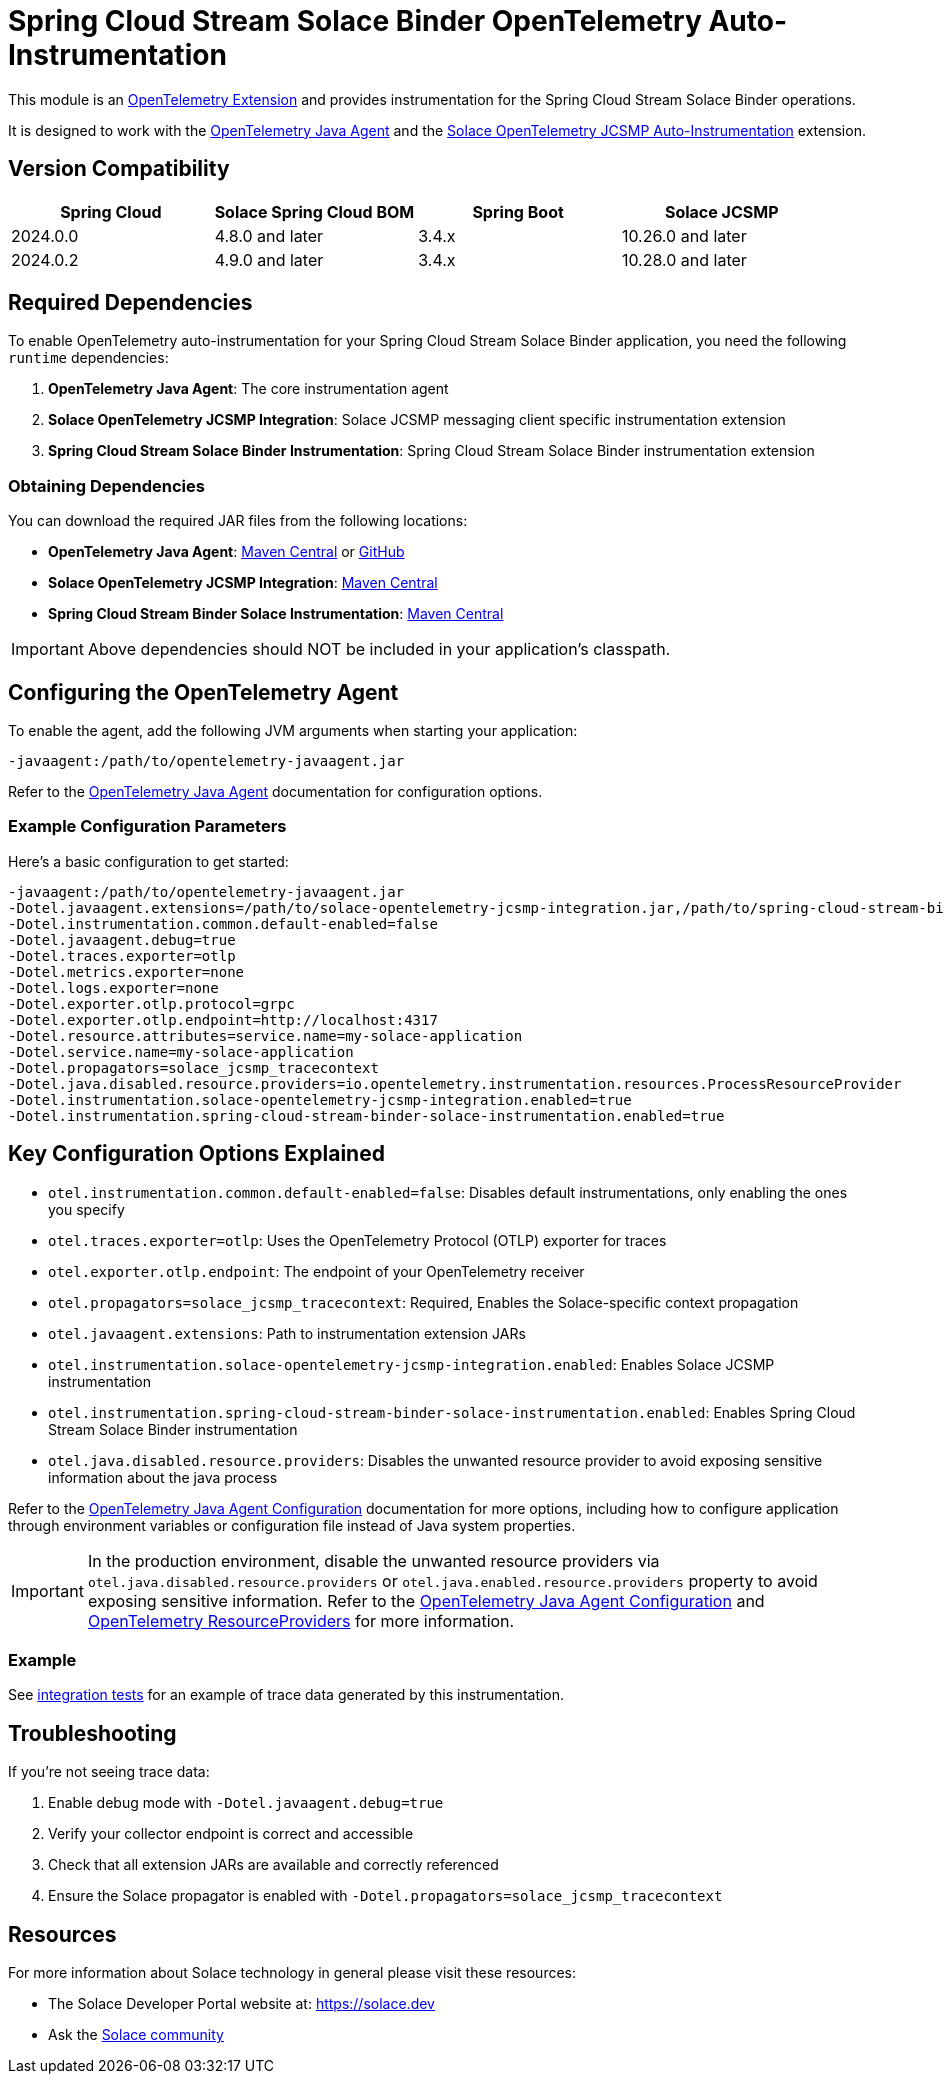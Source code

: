 = Spring Cloud Stream Solace Binder OpenTelemetry Auto-Instrumentation

This module is an link:https://opentelemetry.io/docs/zero-code/java/agent/extensions/[OpenTelemetry Extension] and provides instrumentation for the Spring Cloud Stream Solace Binder operations.

It is designed to work with the link:https://opentelemetry.io/docs/zero-code/java/agent/[OpenTelemetry Java Agent] and the link:https://docs.solace.com/API/API-Developer-Guide-JCSMP/JCSMP-API-Context-Propagation-Distributed-Tracing.htm#Automatic-JCSMP[Solace OpenTelemetry JCSMP Auto-Instrumentation] extension.


== Version Compatibility

[options="header"]
|===
| Spring Cloud | Solace Spring Cloud BOM    | Spring Boot | Solace JCSMP
| 2024.0.0     | 4.8.0 and later            | 3.4.x       | 10.26.0 and later
| 2024.0.2     | 4.9.0 and later            | 3.4.x       | 10.28.0 and later
|===

== Required Dependencies

To enable OpenTelemetry auto-instrumentation for your Spring Cloud Stream Solace Binder application, you need the following `runtime` dependencies:

1. *OpenTelemetry Java Agent*: The core instrumentation agent
2. *Solace OpenTelemetry JCSMP Integration*: Solace JCSMP messaging client specific instrumentation extension
3. *Spring Cloud Stream Solace Binder Instrumentation*: Spring Cloud Stream Solace Binder instrumentation extension

=== Obtaining Dependencies

You can download the required JAR files from the following locations:

* *OpenTelemetry Java Agent*: link:https://central.sonatype.com/artifact/io.opentelemetry.javaagent/opentelemetry-javaagent/[Maven Central] or link:https://github.com/open-telemetry/opentelemetry-java-instrumentation/releases[GitHub]
* *Solace OpenTelemetry JCSMP Integration*: link:https://central.sonatype.com/artifact/com.solace/solace-opentelemetry-jcsmp-integration[Maven Central]
* *Spring Cloud Stream Binder Solace Instrumentation*: link:https://central.sonatype.com/artifact/com.solace.spring.cloud/spring-cloud-stream-binder-solace-instrumentation[Maven Central]

[IMPORTANT]
====
Above dependencies should NOT be included in your application's classpath.
====

== Configuring the OpenTelemetry Agent

To enable the agent, add the following JVM arguments when starting your application:

----
-javaagent:/path/to/opentelemetry-javaagent.jar
----

Refer to the link:https://opentelemetry.io/docs/zero-code/java/agent/getting-started/[OpenTelemetry Java Agent] documentation for configuration options.

=== Example Configuration Parameters

Here's a basic configuration to get started:

----
-javaagent:/path/to/opentelemetry-javaagent.jar
-Dotel.javaagent.extensions=/path/to/solace-opentelemetry-jcsmp-integration.jar,/path/to/spring-cloud-stream-binder-solace-instrumentation.jar
-Dotel.instrumentation.common.default-enabled=false
-Dotel.javaagent.debug=true
-Dotel.traces.exporter=otlp
-Dotel.metrics.exporter=none
-Dotel.logs.exporter=none
-Dotel.exporter.otlp.protocol=grpc
-Dotel.exporter.otlp.endpoint=http://localhost:4317
-Dotel.resource.attributes=service.name=my-solace-application
-Dotel.service.name=my-solace-application
-Dotel.propagators=solace_jcsmp_tracecontext
-Dotel.java.disabled.resource.providers=io.opentelemetry.instrumentation.resources.ProcessResourceProvider
-Dotel.instrumentation.solace-opentelemetry-jcsmp-integration.enabled=true
-Dotel.instrumentation.spring-cloud-stream-binder-solace-instrumentation.enabled=true
----

== Key Configuration Options Explained

* `otel.instrumentation.common.default-enabled=false`: Disables default instrumentations, only enabling the ones you specify
* `otel.traces.exporter=otlp`: Uses the OpenTelemetry Protocol (OTLP) exporter for traces
* `otel.exporter.otlp.endpoint`: The endpoint of your OpenTelemetry receiver
* `otel.propagators=solace_jcsmp_tracecontext`: Required, Enables the Solace-specific context propagation
* `otel.javaagent.extensions`: Path to instrumentation extension JARs
* `otel.instrumentation.solace-opentelemetry-jcsmp-integration.enabled`: Enables Solace JCSMP instrumentation
* `otel.instrumentation.spring-cloud-stream-binder-solace-instrumentation.enabled`: Enables Spring Cloud Stream Solace Binder instrumentation
* `otel.java.disabled.resource.providers`: Disables the unwanted resource provider to avoid exposing sensitive information about the java process

Refer to the link:https://opentelemetry.io/docs/zero-code/java/agent/configuration/[OpenTelemetry Java Agent Configuration] documentation for more options, including how to configure application through environment variables or configuration file instead of Java system properties.

[IMPORTANT]
====
In the production environment, disable the unwanted resource providers via `otel.java.disabled.resource.providers` or `otel.java.enabled.resource.providers` property to avoid exposing sensitive information. Refer to the link:https://opentelemetry.io/docs/languages/java/configuration/#properties-resource[OpenTelemetry Java Agent Configuration] and link:https://opentelemetry.io/docs/languages/java/configuration/#resourceprovider[OpenTelemetry ResourceProviders] for more information.
====

=== Example

See link:./solace-spring-cloud-stream-binder-instrumentation-tests/[integration tests] for an example of trace data generated by this instrumentation.

== Troubleshooting

If you're not seeing trace data:

1. Enable debug mode with `-Dotel.javaagent.debug=true`
2. Verify your collector endpoint is correct and accessible
3. Check that all extension JARs are available and correctly referenced
4. Ensure the Solace propagator is enabled with `-Dotel.propagators=solace_jcsmp_tracecontext`

== Resources
For more information about Solace technology in general please visit these resources:

* The Solace Developer Portal website at: https://solace.dev
* Ask the https://solace.community[Solace community]
